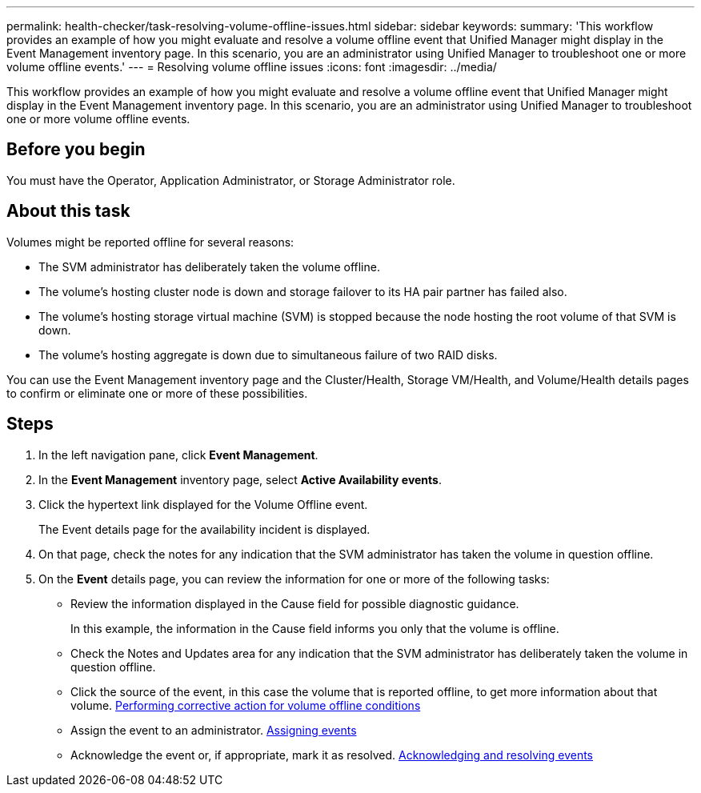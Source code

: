 ---
permalink: health-checker/task-resolving-volume-offline-issues.html
sidebar: sidebar
keywords: 
summary: 'This workflow provides an example of how you might evaluate and resolve a volume offline event that Unified Manager might display in the Event Management inventory page. In this scenario, you are an administrator using Unified Manager to troubleshoot one or more volume offline events.'
---
= Resolving volume offline issues
:icons: font
:imagesdir: ../media/

[.lead]
This workflow provides an example of how you might evaluate and resolve a volume offline event that Unified Manager might display in the Event Management inventory page. In this scenario, you are an administrator using Unified Manager to troubleshoot one or more volume offline events.

== Before you begin

You must have the Operator, Application Administrator, or Storage Administrator role.

== About this task

Volumes might be reported offline for several reasons:

* The SVM administrator has deliberately taken the volume offline.
* The volume's hosting cluster node is down and storage failover to its HA pair partner has failed also.
* The volume's hosting storage virtual machine (SVM) is stopped because the node hosting the root volume of that SVM is down.
* The volume's hosting aggregate is down due to simultaneous failure of two RAID disks.

You can use the Event Management inventory page and the Cluster/Health, Storage VM/Health, and Volume/Health details pages to confirm or eliminate one or more of these possibilities.

== Steps

. In the left navigation pane, click *Event Management*.
. In the *Event Management* inventory page, select *Active Availability events*.
. Click the hypertext link displayed for the Volume Offline event.
+
The Event details page for the availability incident is displayed.

. On that page, check the notes for any indication that the SVM administrator has taken the volume in question offline.
. On the *Event* details page, you can review the information for one or more of the following tasks:
 ** Review the information displayed in the Cause field for possible diagnostic guidance.
+
In this example, the information in the Cause field informs you only that the volume is offline.

 ** Check the Notes and Updates area for any indication that the SVM administrator has deliberately taken the volume in question offline.
 ** Click the source of the event, in this case the volume that is reported offline, to get more information about that volume. xref:task-performing-diagnotstic-actions-for-volume-offline-conditions.adoc[Performing corrective action for volume offline conditions]
 ** Assign the event to an administrator. xref:task-assigning-events-to-specific-users.adoc[Assigning events]
 ** Acknowledge the event or, if appropriate, mark it as resolved. xref:task-acknowledging-and-resolving-events.adoc[Acknowledging and resolving events]
